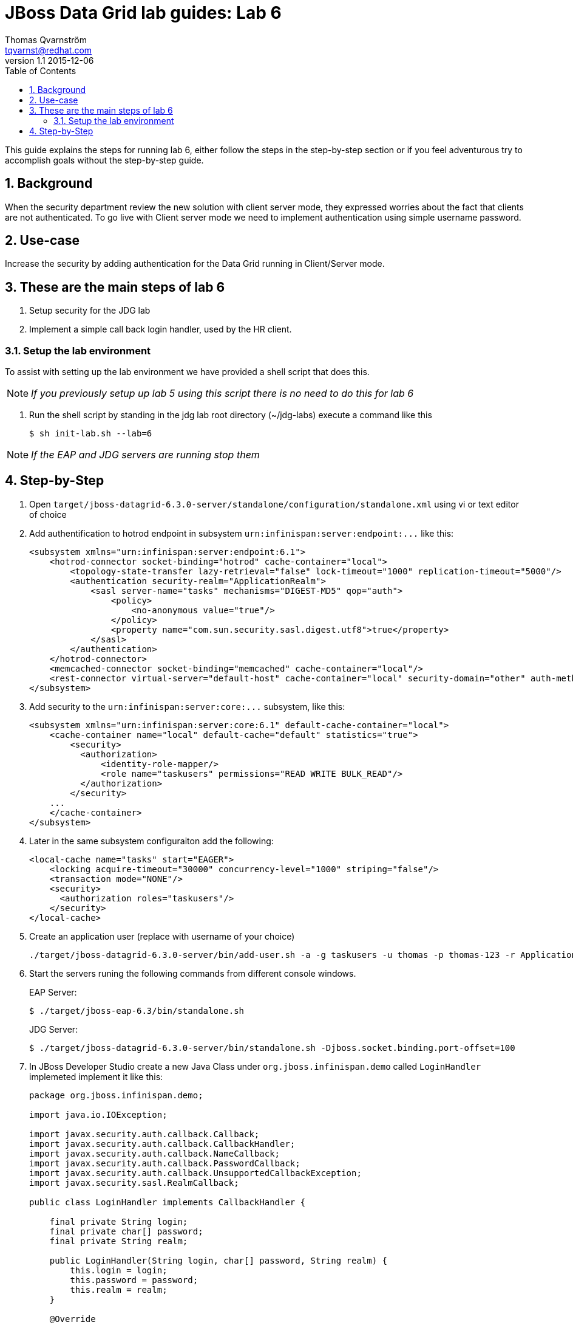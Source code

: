 :source-highlighter: coderay
:toc: right
:numbered:

JBoss Data Grid lab guides: Lab 6
==================================
Thomas Qvarnström <tqvarnst@redhat.com>
v1.1 2015-12-06

This guide explains the steps for running lab 6, either follow the steps in the step-by-step section or if you feel adventurous try to accomplish goals without the step-by-step guide.

== Background
When the security department review the new solution with client server mode, they expressed worries about the fact that clients are not authenticated. To go live with Client server mode we need to implement authentication using simple username password.

== Use-case
Increase the security by adding authentication for the Data Grid running in Client/Server mode.

== These are the main steps of lab 6

1. Setup security for the JDG lab
2. Implement a simple call back login handler, used by the HR client.

=== Setup the lab environment
To assist with setting up the lab environment we have provided a shell script that does this.

NOTE: _If you previously setup up lab 5 using this script there is no need to do this for lab 6_

1. Run the shell script by standing in the jdg lab root directory (~/jdg-labs) execute a command like this
+
[source,bash,indent=0]
    $ sh init-lab.sh --lab=6

NOTE: _If the EAP and JDG servers are running stop them_

== Step-by-Step
1. Open `target/jboss-datagrid-6.3.0-server/standalone/configuration/standalone.xml` using vi or text editor of choice
1. Add authentification to hotrod endpoint in subsystem `urn:infinispan:server:endpoint:...` like this:
+
[source,xml,indent=0]
    <subsystem xmlns="urn:infinispan:server:endpoint:6.1">
        <hotrod-connector socket-binding="hotrod" cache-container="local">
            <topology-state-transfer lazy-retrieval="false" lock-timeout="1000" replication-timeout="5000"/>
            <authentication security-realm="ApplicationRealm">
                <sasl server-name="tasks" mechanisms="DIGEST-MD5" qop="auth">
                    <policy>
                        <no-anonymous value="true"/>
                    </policy>
                    <property name="com.sun.security.sasl.digest.utf8">true</property>
                </sasl>
            </authentication>
        </hotrod-connector>
        <memcached-connector socket-binding="memcached" cache-container="local"/>
        <rest-connector virtual-server="default-host" cache-container="local" security-domain="other" auth-method="BASIC"/>
    </subsystem>

1. Add security to the `urn:infinispan:server:core:...` subsystem, like this:
+
[source,xml,indent=0]
    <subsystem xmlns="urn:infinispan:server:core:6.1" default-cache-container="local">
        <cache-container name="local" default-cache="default" statistics="true">
            <security>
              <authorization>
                  <identity-role-mapper/>
                  <role name="taskusers" permissions="READ WRITE BULK_READ"/>
              </authorization>
            </security>
        ...
        </cache-container>
    </subsystem>

1. Later in the same subsystem configuraiton add the following:
+
[source,xml,indent=0]
    <local-cache name="tasks" start="EAGER">
        <locking acquire-timeout="30000" concurrency-level="1000" striping="false"/>
        <transaction mode="NONE"/>
        <security>
          <authorization roles="taskusers"/>
        </security>
    </local-cache>

1. Create an application user (replace with username of your choice)
+
[source,bash,indent=0]
    ./target/jboss-datagrid-6.3.0-server/bin/add-user.sh -a -g taskusers -u thomas -p thomas-123 -r ApplicationRealm

1. Start the servers runing the following commands from different console windows.
+
EAP Server:
+
[source,bash,indent=0]
    $ ./target/jboss-eap-6.3/bin/standalone.sh
+
JDG Server:
+
[source,bash,indent=0]
    $ ./target/jboss-datagrid-6.3.0-server/bin/standalone.sh -Djboss.socket.binding.port-offset=100


1. In JBoss Developer Studio create a new Java Class under `org.jboss.infinispan.demo` called `LoginHandler` implemeted implement it like this:
+
[source,java,indent=0]
----
    package org.jboss.infinispan.demo;

    import java.io.IOException;

    import javax.security.auth.callback.Callback;
    import javax.security.auth.callback.CallbackHandler;
    import javax.security.auth.callback.NameCallback;
    import javax.security.auth.callback.PasswordCallback;
    import javax.security.auth.callback.UnsupportedCallbackException;
    import javax.security.sasl.RealmCallback;

    public class LoginHandler implements CallbackHandler {

        final private String login;
        final private char[] password;
        final private String realm;

        public LoginHandler(String login, char[] password, String realm) {
            this.login = login;
            this.password = password;
            this.realm = realm;
        }

        @Override
        public void handle(Callback[] callbacks) throws IOException, UnsupportedCallbackException {
            for (Callback callback : callbacks) {
                if (callback instanceof NameCallback) {
                    ((NameCallback) callback).setName(login);
                } else if (callback instanceof PasswordCallback) {
                    ((PasswordCallback) callback).setPassword(password);
                } else if (callback instanceof RealmCallback) {
                    ((RealmCallback) callback).setText(realm);
                } else {
                    throw new UnsupportedCallbackException(callback);
                }
            }
        }

    }
----

1. Open Config.java and add the LoginHandler as a callbackHandler to together with the other security configuration like this.
+
[source,java,indent=0]
    security()
        .authentication()
            .enable()
            .serverName("tasks")
            .saslMechanism("DIGEST-MD5")
            .callbackHandler(new LoginHandler("thomas", "thomas-123".toCharArray(), "ApplicationRealm"));
+
NOTE: _If you do changed the username and password previously when creating the application users you need to update them here_
+
The final Config.java should look like this:
+
[source,java,indent=0]
----
        package org.jboss.infinispan.demo;

        import javax.enterprise.inject.Produces;

        import org.infinispan.client.hotrod.RemoteCache;
        import org.infinispan.client.hotrod.RemoteCacheManager;
        import org.infinispan.client.hotrod.configuration.ConfigurationBuilder;
        import org.jboss.infinispan.demo.model.Task;

        /**
         * This class produces configured cache objects via CDI
         *
         * @author tqvarnst
         *
         */
        public class Config {

            @Produces
            public RemoteCache<Long, Task> getRemoteCache() {
                ConfigurationBuilder builder = new ConfigurationBuilder();
                builder.addServer()
                    .host("localhost").port(11322)
                    .security()
                    .authentication()
                        .enable()
                        .serverName("tasks")
                        .saslMechanism("DIGEST-MD5")
                        .callbackHandler(new LoginHandler("thomas", "thomas-123".toCharArray(), "ApplicationRealm"));
                return new RemoteCacheManager(builder.build(), true).getCache("tasks");
            }
        }
----
1. Save and run the Arquillian test
1. Open `TaskServerTest.java` and add LoginHandler to to the ShrinkWrap test
+
[source,java,indent=4]
    .addClass(LoginHandler.class)

1. Deploy the application using the following command from lab6 dir
+
[source,bash,indent=0]
    $ mvn clean package jboss-as:deploy

1. Congratulations you are done with lab 6.

